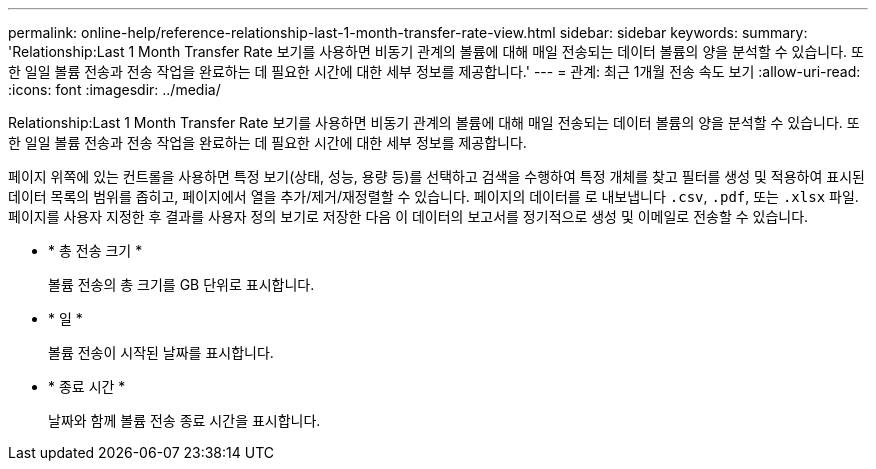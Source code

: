 ---
permalink: online-help/reference-relationship-last-1-month-transfer-rate-view.html 
sidebar: sidebar 
keywords:  
summary: 'Relationship:Last 1 Month Transfer Rate 보기를 사용하면 비동기 관계의 볼륨에 대해 매일 전송되는 데이터 볼륨의 양을 분석할 수 있습니다. 또한 일일 볼륨 전송과 전송 작업을 완료하는 데 필요한 시간에 대한 세부 정보를 제공합니다.' 
---
= 관계: 최근 1개월 전송 속도 보기
:allow-uri-read: 
:icons: font
:imagesdir: ../media/


[role="lead"]
Relationship:Last 1 Month Transfer Rate 보기를 사용하면 비동기 관계의 볼륨에 대해 매일 전송되는 데이터 볼륨의 양을 분석할 수 있습니다. 또한 일일 볼륨 전송과 전송 작업을 완료하는 데 필요한 시간에 대한 세부 정보를 제공합니다.

페이지 위쪽에 있는 컨트롤을 사용하면 특정 보기(상태, 성능, 용량 등)를 선택하고 검색을 수행하여 특정 개체를 찾고 필터를 생성 및 적용하여 표시된 데이터 목록의 범위를 좁히고, 페이지에서 열을 추가/제거/재정렬할 수 있습니다. 페이지의 데이터를 로 내보냅니다 `.csv`, `.pdf`, 또는 `.xlsx` 파일. 페이지를 사용자 지정한 후 결과를 사용자 정의 보기로 저장한 다음 이 데이터의 보고서를 정기적으로 생성 및 이메일로 전송할 수 있습니다.

* * 총 전송 크기 *
+
볼륨 전송의 총 크기를 GB 단위로 표시합니다.

* * 일 *
+
볼륨 전송이 시작된 날짜를 표시합니다.

* * 종료 시간 *
+
날짜와 함께 볼륨 전송 종료 시간을 표시합니다.


